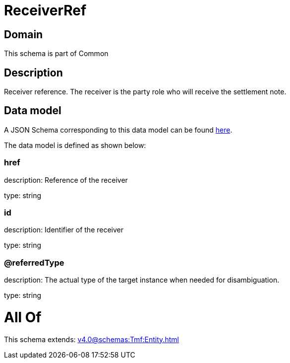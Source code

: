 = ReceiverRef

[#domain]
== Domain

This schema is part of Common

[#description]
== Description

Receiver reference. The receiver is the party role who will receive the settlement note.


[#data_model]
== Data model

A JSON Schema corresponding to this data model can be found https://tmforum.org[here].

The data model is defined as shown below:


=== href
description: Reference of the receiver

type: string


=== id
description: Identifier of the receiver

type: string


=== @referredType
description: The actual type of the target instance when needed for disambiguation.

type: string


= All Of 
This schema extends: xref:v4.0@schemas:Tmf:Entity.adoc[]
